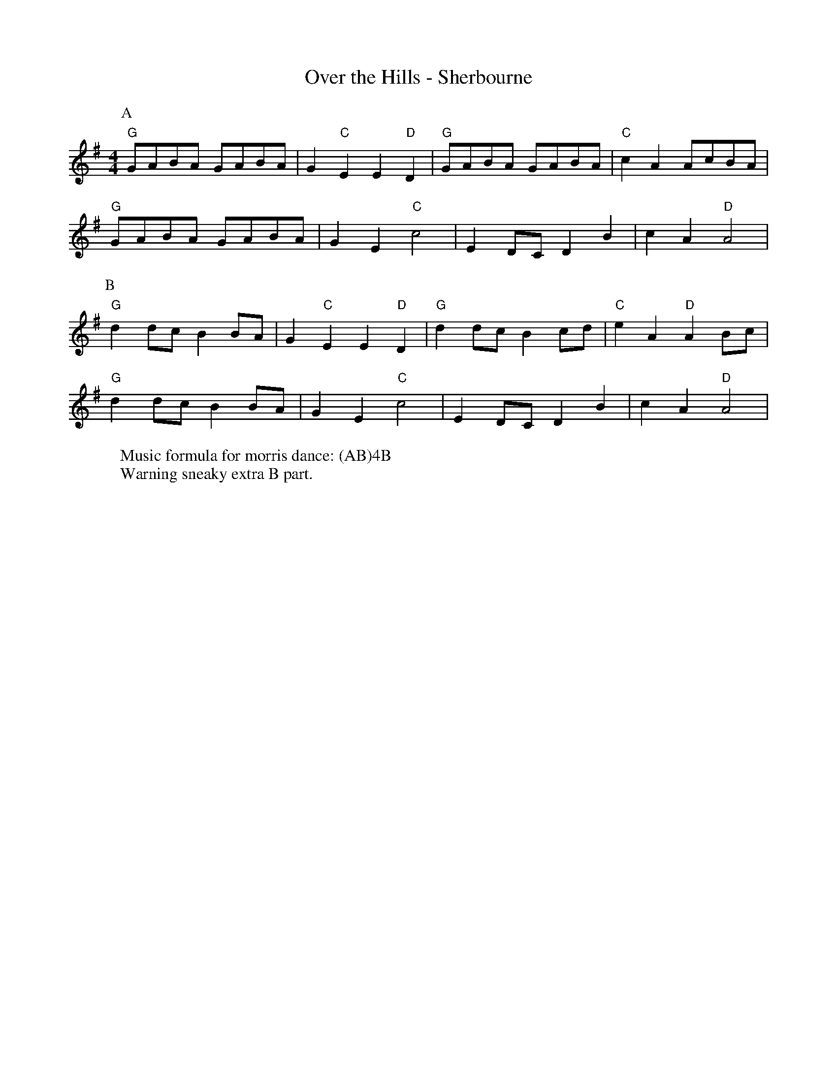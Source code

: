 X:16
T: Over the Hills - Sherbourne
M: 4/4
L: 1/8 
R: Rag Morris
K: G
C: Trad 
Z: ABC by Rag (2009) & Mackin
W: Music formula for morris dance: (AB)4B
W: Warning sneaky extra B part.  
r:16
[P:A] "G" GABA GABA | G2 "C" E2 E2 "D" D2 | "G" GABA GABA |"C" c2 A2 AcBA |
"G" GABA GABA | G2 E2 "C" c4 | E2 DC D2 B2 | c2 A2 "D" A4 |
P:B
 "G" d2 dc B2 BA | G2 "C" E2 E2 "D" D2 | "G" d2 dc B2 cd | "C" e2 A2 "D" A2 Bc|
"G" d2 dc B2 BA | G2 E2 "C" c4 | E2 DC D2 B2 | c2 A2 "D" A4 |
